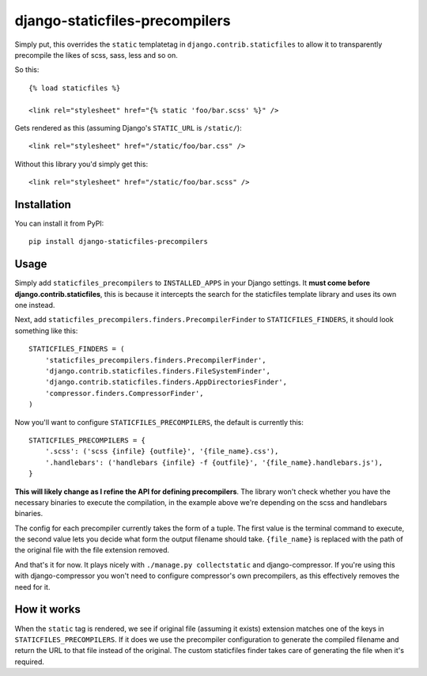 ===============================
django-staticfiles-precompilers
===============================

Simply put, this overrides the ``static`` templatetag in ``django.contrib.staticfiles`` to allow it to transparently precompile the likes of scss, sass, less and so on.

So this::

  {% load staticfiles %}
  
  <link rel="stylesheet" href="{% static 'foo/bar.scss' %}" />

Gets rendered as this (assuming Django's ``STATIC_URL`` is ``/static/``)::

  <link rel="stylesheet" href="/static/foo/bar.css" />
  
  
Without this library you'd simply get this::

  <link rel="stylesheet" href="/static/foo/bar.scss" />
  

************
Installation
************

You can install it from PyPI::

  pip install django-staticfiles-precompilers
  
  
*****
Usage
*****

Simply add ``staticfiles_precompilers`` to ``INSTALLED_APPS`` in your Django settings. It **must come before django.contrib.staticfiles**, this is because it intercepts the search for the staticfiles template library and uses its own one instead.

Next, add ``staticfiles_precompilers.finders.PrecompilerFinder`` to ``STATICFILES_FINDERS``, it should look something like this::

  STATICFILES_FINDERS = (
      'staticfiles_precompilers.finders.PrecompilerFinder',
      'django.contrib.staticfiles.finders.FileSystemFinder',
      'django.contrib.staticfiles.finders.AppDirectoriesFinder',
      'compressor.finders.CompressorFinder',
  )


Now you'll want to configure ``STATICFILES_PRECOMPILERS``, the default is currently this::

  STATICFILES_PRECOMPILERS = {
      '.scss': ('scss {infile} {outfile}', '{file_name}.css'),
      '.handlebars': ('handlebars {infile} -f {outfile}', '{file_name}.handlebars.js'),
  }

**This will likely change as I refine the API for defining precompilers**. The library won't check whether you have the necessary binaries to execute the compilation, in the example above we're depending on the scss and handlebars binaries.

The config for each precompiler currently takes the form of a tuple. The first value is the terminal command to execute, the second value lets you decide what form the output filename should take.  ``{file_name}`` is replaced with the path of the original file with the file extension removed.

And that's it for now. It plays nicely with ``./manage.py collectstatic`` and django-compressor. If you're using this with django-compressor you won't need to configure compressor's own precompilers, as this effectively removes the need for it.
  

************
How it works
************

When the ``static`` tag is rendered, we see if original file (assuming it exists) extension matches one of the keys in ``STATICFILES_PRECOMPILERS``. If it does we use the precompiler configuration to generate the compiled filename and return the URL to that file instead of the original. The custom staticfiles finder takes care of generating the file when it's required.
